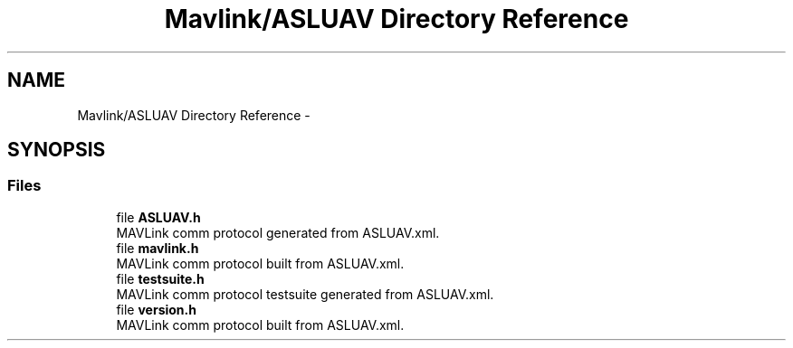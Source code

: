 .TH "Mavlink/ASLUAV Directory Reference" 3 "Mon Oct 10 2016" "Version 1.0" "G-COM" \" -*- nroff -*-
.ad l
.nh
.SH NAME
Mavlink/ASLUAV Directory Reference \- 
.SH SYNOPSIS
.br
.PP
.SS "Files"

.in +1c
.ti -1c
.RI "file \fBASLUAV\&.h\fP"
.br
.RI "MAVLink comm protocol generated from ASLUAV\&.xml\&. "
.ti -1c
.RI "file \fBmavlink\&.h\fP"
.br
.RI "MAVLink comm protocol built from ASLUAV\&.xml\&. "
.ti -1c
.RI "file \fBtestsuite\&.h\fP"
.br
.RI "MAVLink comm protocol testsuite generated from ASLUAV\&.xml\&. "
.ti -1c
.RI "file \fBversion\&.h\fP"
.br
.RI "MAVLink comm protocol built from ASLUAV\&.xml\&. "
.in -1c
